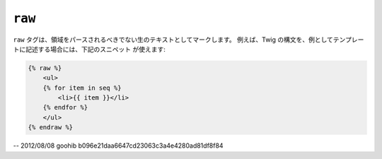 ``raw``
=======

``raw`` タグは、領域をパースされるべきでない生のテキストとしてマークします。
例えば、Twig の構文を、例としてテンプレートに記述する場合には、下記のスニペット
が使えます:

.. code-block:: jinja

    {% raw %}
        <ul>
        {% for item in seq %}
            <li>{{ item }}</li>
        {% endfor %}
        </ul>
    {% endraw %}

-- 2012/08/08 goohib b096e21daa6647cd23063c3a4e4280ad81df8f84
